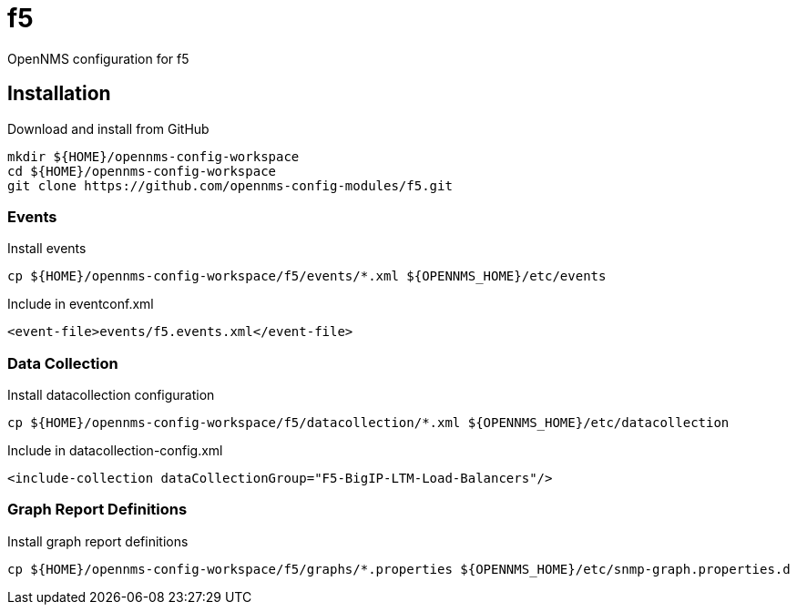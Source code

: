 = f5

OpenNMS configuration for f5

== Installation

.Download and install from GitHub
[source, bash]
----
mkdir ${HOME}/opennms-config-workspace
cd ${HOME}/opennms-config-workspace
git clone https://github.com/opennms-config-modules/f5.git
----

=== Events

.Install events
[source, bash]
----
cp ${HOME}/opennms-config-workspace/f5/events/*.xml ${OPENNMS_HOME}/etc/events
----

.Include in eventconf.xml
[source, xml]
----
<event-file>events/f5.events.xml</event-file>
----

=== Data Collection

.Install datacollection configuration
[source, bash]
----
cp ${HOME}/opennms-config-workspace/f5/datacollection/*.xml ${OPENNMS_HOME}/etc/datacollection
----

.Include in datacollection-config.xml
[source, xml]
----
<include-collection dataCollectionGroup="F5-BigIP-LTM-Load-Balancers"/>
----

=== Graph Report Definitions

.Install graph report definitions
[source, bash]
----
cp ${HOME}/opennms-config-workspace/f5/graphs/*.properties ${OPENNMS_HOME}/etc/snmp-graph.properties.d
----
